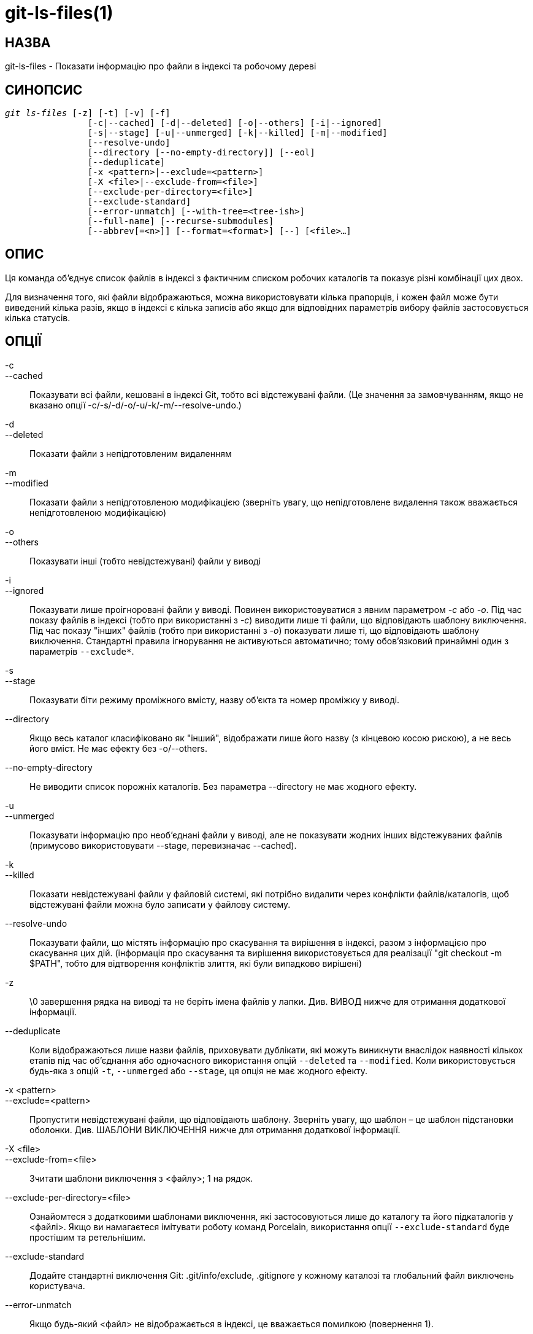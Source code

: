 git-ls-files(1)
===============

НАЗВА
-----
git-ls-files - Показати інформацію про файли в індексі та робочому дереві


СИНОПСИС
--------
[verse]
'git ls-files' [-z] [-t] [-v] [-f]
		[-c|--cached] [-d|--deleted] [-o|--others] [-i|--ignored]
		[-s|--stage] [-u|--unmerged] [-k|--killed] [-m|--modified]
		[--resolve-undo]
		[--directory [--no-empty-directory]] [--eol]
		[--deduplicate]
		[-x <pattern>|--exclude=<pattern>]
		[-X <file>|--exclude-from=<file>]
		[--exclude-per-directory=<file>]
		[--exclude-standard]
		[--error-unmatch] [--with-tree=<tree-ish>]
		[--full-name] [--recurse-submodules]
		[--abbrev[=<n>]] [--format=<format>] [--] [<file>...]

ОПИС
----
Ця команда об'єднує список файлів в індексі з фактичним списком робочих каталогів та показує різні комбінації цих двох.

Для визначення того, які файли відображаються, можна використовувати кілька прапорців, і кожен файл може бути виведений кілька разів, якщо в індексі є кілька записів або якщо для відповідних параметрів вибору файлів застосовується кілька статусів.

ОПЦІЇ
-----
-c::
--cached::
	Показувати всі файли, кешовані в індексі Git, тобто всі відстежувані файли. (Це значення за замовчуванням, якщо не вказано опції -c/-s/-d/-o/-u/-k/-m/--resolve-undo.)

-d::
--deleted::
	Показати файли з непідготовленим видаленням

-m::
--modified::
	Показати файли з непідготовленою модифікацією (зверніть увагу, що непідготовлене видалення також вважається непідготовленою модифікацією)

-o::
--others::
	Показувати інші (тобто невідстежувані) файли у виводі

-i::
--ignored::
	Показувати лише проігноровані файли у виводі. Повинен використовуватися з явним параметром '-c' або '-o'. Під час показу файлів в індексі (тобто при використанні з '-c') виводити лише ті файли, що відповідають шаблону виключення. Під час показу "інших" файлів (тобто при використанні з '-o') показувати лише ті, що відповідають шаблону виключення. Стандартні правила ігнорування не активуються автоматично; тому обов'язковий принаймні один з параметрів `--exclude*`.

-s::
--stage::
	Показувати біти режиму проміжного вмісту, назву об'єкта та номер проміжку у виводі.

--directory::
	Якщо весь каталог класифіковано як "інший", відображати лише його назву (з кінцевою косою рискою), а не весь його вміст. Не має ефекту без -o/--others.

--no-empty-directory::
	Не виводити список порожніх каталогів. Без параметра --directory не має жодного ефекту.

-u::
--unmerged::
	Показувати інформацію про необ'єднані файли у виводі, але не показувати жодних інших відстежуваних файлів (примусово використовувати --stage, перевизначає --cached).

-k::
--killed::
	Показати невідстежувані файли у файловій системі, які потрібно видалити через конфлікти файлів/каталогів, щоб відстежувані файли можна було записати у файлову систему.

--resolve-undo::
	Показувати файли, що містять інформацію про скасування та вирішення в індексі, разом з інформацією про скасування цих дій. (інформація про скасування та вирішення використовується для реалізації "git checkout -m $PATH", тобто для відтворення конфліктів злиття, які були випадково вирішені)

-z::
	\0 завершення рядка на виводі та не беріть імена файлів у лапки. Див. ВИВОД нижче для отримання додаткової інформації.

--deduplicate::
	Коли відображаються лише назви файлів, приховувати дублікати, які можуть виникнути внаслідок наявності кількох етапів під час об'єднання або одночасного використання опцій `--deleted` та `--modified`. Коли використовується будь-яка з опцій `-t`, `--unmerged` або `--stage`, ця опція не має жодного ефекту.

-x <pattern>::
--exclude=<pattern>::
	Пропустити невідстежувані файли, що відповідають шаблону. Зверніть увагу, що шаблон – це шаблон підстановки оболонки. Див. ШАБЛОНИ ВИКЛЮЧЕННЯ нижче для отримання додаткової інформації.

-X <file>::
--exclude-from=<file>::
	Зчитати шаблони виключення з <файлу>; 1 на рядок.

--exclude-per-directory=<file>::
	Ознайомтеся з додатковими шаблонами виключення, які застосовуються лише до каталогу та його підкаталогів у <файлі>. Якщо ви намагаєтеся імітувати роботу команд Porcelain, використання опції `--exclude-standard` буде простішим та ретельнішим.

--exclude-standard::
	Додайте стандартні виключення Git: .git/info/exclude, .gitignore у кожному каталозі та глобальний файл виключень користувача.

--error-unmatch::
	Якщо будь-який <файл> не відображається в індексі, це вважається помилкою (повернення 1).

--with-tree=<tree-ish>::
	Під час використання --error-unmatch для розширення наданих користувачем аргументів <file> (тобто шаблону шляху) до шляхів, вдавайте, що шляхи, які були видалені з індексу з моменту іменованого <tree-ish>, все ще присутні. Використання цієї опції з опціями `-s` або `-u` не має сенсу.

-t::
	Показувати теги статусу разом з іменами файлів. Зверніть увагу, що для цілей скриптів linkgit:git-status[1] `--porcelain` та linkgit:git-diff-files[1] `--name-status` майже завжди є кращими альтернативами; користувачам слід звернути увагу на linkgit:git-status[1] `--short` або linkgit:git-diff[1] `--name-status` для більш зручних альтернатив.
+
--
Ця опція вказує причину відображення кожного імені файлу у вигляді тегу стану (за яким йде пробіл, а потім ім'я файлу). Теги стану – це всі окремі символи з наступного списку:

	H::		відстежуваний файл, який не є ні роз'єднаним, ні пропущеним робочим деревом
	S::		відстежуваний файл, який є skip-worktree
	M::		відстежуваний файл, який не об'єднано
	R::		відстежуваний файл з непідготовленим/видаленням
	C::		відстежуваний файл із непідготовленою модифікацією/зміною
	K::	невідстежувані шляхи, що є частиною конфліктів файлів/каталогів, що перешкоджають перевірці відстежуваних файлів
	?::		untracked file
	U::     	файл з інформацією про вирішення/скасування
--

-v::
	Подібно до `-t`, але використовуйте малі літери для файлів, позначених як «припускати без змін» (див. linkgit:git-update-index[1]).

-f::
	Подібно до `-t`, але використовуйте малі літери для файлів, позначених як «fsmonitor valid» (див. linkgit:git-update-index[1]).

--full-name::
	Під час виконання з підкаталогу команда зазвичай виводить шляхи відносно поточного каталогу. Цей параметр примусово виводить шляхи відносно головного каталогу проекту.

--recurse-submodules::
	Рекурсивно викликає ls-файли для кожного активного підмодуля в репозиторії. Наразі підтримуються лише режими --cached та --stage.

--abbrev[=<n>]::
	Замість відображення повних 40-байтових шістнадцяткових рядків об'єкта, відображати найкоротший префікс довжиною щонайменше '<n>' шістнадцяткових цифр, який унікально посилається на об'єкт. Кількість цифр, що не є стандартною, можна вказати за допомогою --abbrev=<n>.

--debug::
	Після кожного рядка, що описує файл, додайте більше даних про його запис кешу. Це має на меті показати якомога більше інформації для ручної перевірки; точний формат може змінитися будь-коли.

--eol::
	Показувати файли <eolinfo> та <eolattr>. <eolinfo> – це ідентифікатор вмісту файлу, який використовується Git, коли атрибут "text" має значення "auto" (або не встановлено, а core.autocrlf не має значення false). <eolinfo> має значення "-text", "none", "lf", "crlf", "mixed" або "".
+
"" означає, що файл не є звичайним файлом, його немає в індексі або він недоступний у робочому дереві.
+
<eolattr> – це атрибут, який використовується під час отримання або фіксації змін; це або "", "-text", "text", "text=auto", "text eol=lf", "text eol=crlf". Починаючи з Git 2.10, підтримуються "text=auto eol=lf" та "text=auto eol=crlf".
+
Для звичайних файлів відображається як <eolinfo> в індексі ("i/<eolinfo>"), так і в робочому дереві ("w/<eolinfo>"), а потім ("attr/<eolattr>").

--sparse::
	Якщо індекс розріджений, відображати розріджені каталоги без розгортання до файлів, що містяться в них. Розріджені каталоги будуть відображатися з кінцевою склесною рискою, наприклад, "x/" для розрідженого каталогу "x".

--format=<format>::
	Рядок, який інтерполює `%(ім'я поля)` з відображеного результату. Він також інтерполює `%%` до `%`, а `%xXX`, де `XX` – шістнадцяткові цифри, інтерполює до символу з шістнадцятковим кодом `XX`; наприклад, `%x00` інтерполює до `\0` (NUL), `%x09` до `\t` (TAB) та %x0a до `\n` (LF). --format не можна поєднувати з `-s`, `-o`, `-k`, `-t`, `--resolve-undo` та `--eol`.
\--::
	Не інтерпретуйте жодних додаткових аргументів як варіанти.

<file>::
	Файли для відображення. Якщо файли не вказані, відображаються всі файли, що відповідають іншим заданим критеріям.

ВИХІД
-----
'git ls-files' просто виводить імена файлів, якщо не вказано `--stage`, у такому разі виводиться:

        [<tag> ]<mode> <object> <stage> <file>

'git ls-files --eol' покаже
	i/<eolinfo><SPACES>w/<eolinfo><SPACES>attr/<eolattr><SPACE*><TAB><file>

Команди 'git ls-files --unmerged' та 'git ls-files --stage' можна використовувати для перегляду детальної інформації про необ'єднані шляхи.

Для необ'єднаного шляху, замість запису однієї пари режим/SHA-1, індекс записує до трьох таких пар: одну з дерева O на етапі 1, A на етапі 2 та B на етапі 3. Цю інформацію може використовувати користувач (або porcelain), щоб побачити, що зрештою має бути записано на шляху. (див. linkgit:git-read-tree[1] для отримання додаткової інформації про стан)

Без опції `-z` шляхи з "незвичайними" символами взяті в лапки, як пояснено для змінної конфігурації `core.quotePath` (див. linkgit:git-config[1]). При використанні `-z` ім'я файлу виводиться дослівно, а рядок завершується байтом NUL.

Можна друкувати у власному форматі, використовуючи опцію `--format`, яка може інтерполювати різні поля за допомогою нотації `%(назва_поля)`. Наприклад, якщо вас цікавлять лише поля "назва_об'єкта" та "шлях", ви можете виконати команду з певним "--format", наприклад

	git ls-files --format='%(objectname) %(path)'

НАЗВИ ПОЛІВ
-----------
Спосіб відображення кожного шляху можна налаштувати за допомогою опції `--format=<формат>`, де інтерполюються %(ім'я поля) у рядку <формат> для різних аспектів запису індексу. Розуміються такі "ім'я поля":

objectmode::
	Режим файлу, який записується в індексі.
тип об'єкта::
	Тип об'єкта файлу, який записується в індексі.
назва об'єкта::
	Ім'я файлу, яке записується в індексі.
objectsize[:м'який]::
	Розмір об'єкта файлу, який записується в індексі ("-", якщо об'єкт є `commit` або `tree`). Також підтримується доповнений формат розміру з "%(objectsize:padded)".
stage::
	Стадія файлу, яка записана в індексі.
eolinfo:index::
eolinfo:worktree::
	<eolinfo> (див. опис опції `--eol`) вмісту індексу або робочого дерева для шляху.
eolattr::
	<eolattr> (див. опис опції `--eol`), що застосовується до шляху.
path::
	Шлях до файлу, який записаний в індексі.

ВИКЛЮЧИТИ ШАБЛОНКИ
------------------

Команда «git ls-files» може використовувати список «виключних шаблонів» під час перегляду дерева каталогів та пошуку файлів, щоб відображати, коли вказано прапорці --others або --ignored. linkgit:gitignore[5] визначає формат виключних шаблонів.

Ці шаблони виключення можна вказати з таких місць у такому порядку:

  1. Прапорець командного рядка --exclude=<шаблон> вказує на один шаблон. Шаблони впорядковуються в тому ж порядку, в якому вони відображаються в командному рядку.

  2. Прапорець командного рядка --exclude-from=<файл> вказує на файл, що містить список шаблонів. Шаблони впорядковуються в тому ж порядку, в якому вони з'являються у файлі.

  3. Прапорець командного рядка --exclude-per-directory=<назва> вказує назву файлу в кожному каталозі, який перевіряє 'git ls-files', зазвичай `.gitignore`. Файли в глибших каталогах мають пріоритет. Шаблони впорядковуються в тому ж порядку, в якому вони з'являються у файлах.

Шаблон, заданий у командному рядку за допомогою --exclude або прочитаний з файлу, заданого за допомогою --exclude-from, залежить від вершини дерева каталогів. Шаблон, прочитаний з файлу, заданого за допомогою --exclude-per-directory, залежить від каталогу, в якому знаходиться файл шаблону.

Зазвичай, ви маєте змогу використовувати `--exclude-standard`, якщо хочете, щоб правила виключення застосовувалися так само, як і команди Porcelain. Щоб емулювати те, що визначає `--exclude-standard`, ви можете надати `--exclude-per-directory=.gitignore`, а потім вказати:

  1. Файл, вказаний змінною конфігурації `core.excludesfile`, якщо така існує, або файл `$XDG_CONFIG_HOME/git/ignore`.

  2. Файл `$GIT_DIR/info/exclude`.

за допомогою опції `--exclude-from=`.

ДИВ. ТАКОЖ
----------
linkgit:git-read-tree[1], linkgit:gitignore[5]

GIT
---
Частина набору linkgit:git[1]
